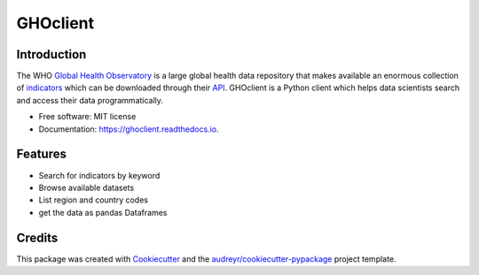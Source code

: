 GHOclient
=========

.. image:: https://github.com/fccoelho/ghoclient/actions/workflows/python-package.yml/badge.svg
.. image:: https://github.com/fccoelho/ghoclient/actions/workflows/python-publish.yml/badge.svg


Introduction
------------

The WHO `Global Health Observatory`_ is a large global health data repository that makes available an enormous collection  of indicators_ which can be downloaded through their API_. GHOclient is a Python client which helps data scientists search and access their data programmatically.





* Free software: MIT license
* Documentation: https://ghoclient.readthedocs.io.


Features
--------

* Search for indicators by keyword
* Browse available datasets
* List region and country codes
* get the data as pandas Dataframes

Credits
-------

This package was created with Cookiecutter_ and the `audreyr/cookiecutter-pypackage`_ project template.

.. _Cookiecutter: https://github.com/audreyr/cookiecutter
.. _`audreyr/cookiecutter-pypackage`: https://github.com/audreyr/cookiecutter-pypackage
.. _`Global Health Observatory`: https://www.who.int/data/gho
.. _indicators: https://www.who.int/data/gho/data/indicators/indicators-index
.. _API: https://www.who.int/data/gho/info/gho-odata-api
